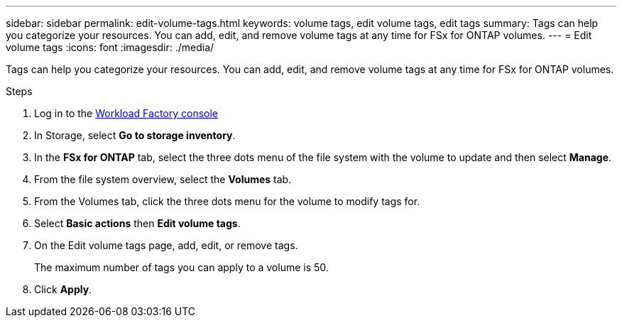 ---
sidebar: sidebar
permalink: edit-volume-tags.html
keywords: volume tags, edit volume tags, edit tags
summary: Tags can help you categorize your resources. You can add, edit, and remove volume tags at any time for FSx for ONTAP volumes. 
---
= Edit volume tags
:icons: font
:imagesdir: ./media/

[.lead]
Tags can help you categorize your resources. You can add, edit, and remove volume tags at any time for FSx for ONTAP volumes. 

.Steps
. Log in to the link:https://console.workloads.netapp.com/[Workload Factory console^] 
. In Storage, select *Go to storage inventory*. 
. In the *FSx for ONTAP* tab, select the three dots menu of the file system with the volume to update and then select *Manage*.
. From the file system overview, select the *Volumes* tab. 
. From the Volumes tab, click the three dots menu for the volume to modify tags for. 
. Select *Basic actions* then *Edit volume tags*. 
. On the Edit volume tags page, add, edit, or remove tags. 
+
The maximum number of tags you can apply to a volume is 50.
. Click *Apply*. 
